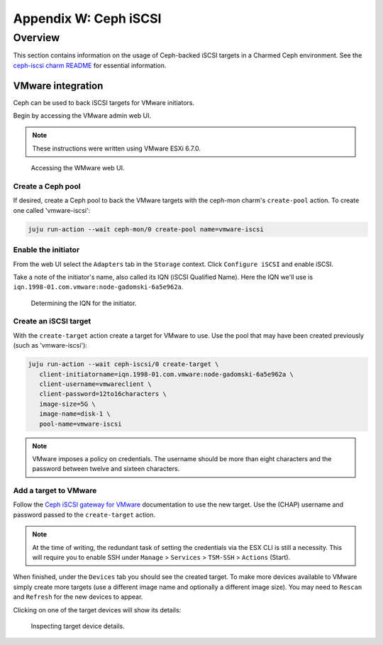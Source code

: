 ======================
Appendix W: Ceph iSCSI
======================

Overview
--------

This section contains information on the usage of Ceph-backed iSCSI targets in
a Charmed Ceph environment. See the `ceph-iscsi charm README`_ for essential
information.

VMware integration
~~~~~~~~~~~~~~~~~~

Ceph can be used to back iSCSI targets for VMware initiators.

Begin by accessing the VMware admin web UI.

.. note::

   These instructions were written using VMware ESXi 6.7.0.

.. figure:: ./media/ceph-iscsi_wmware-ui.png
   :scale: 60 %
   :alt: WMware web UI - login

   Accessing the WMware web UI.

Create a Ceph pool
^^^^^^^^^^^^^^^^^^

If desired, create a Ceph pool to back the VMware targets with the ceph-mon
charm's ``create-pool`` action. To create one called 'vmware-iscsi':

.. code-block:: none

   juju run-action --wait ceph-mon/0 create-pool name=vmware-iscsi

Enable the initiator
^^^^^^^^^^^^^^^^^^^^

From the web UI select the ``Adapters`` tab in the ``Storage`` context. Click
``Configure iSCSI`` and enable iSCSI.

Take a note of the initiator's name, also called its IQN (iSCSI Qualified
Name). Here the IQN we'll use is
``iqn.1998-01.com.vmware:node-gadomski-6a5e962a``.

.. figure:: ./media/ceph-iscsi_wmware-ui-iqn.png
   :scale: 63 %
   :alt: WMware web UI - IQN

   Determining the IQN for the initiator.

Create an iSCSI target
^^^^^^^^^^^^^^^^^^^^^^

With the ``create-target`` action create a target for VMware to use. Use the
pool that may have been created previously (such as 'vmware-iscsi'):

.. code-block:: none

   juju run-action --wait ceph-iscsi/0 create-target \
      client-initiatorname=iqn.1998-01.com.vmware:node-gadomski-6a5e962a \
      client-username=vmwareclient \
      client-password=12to16characters \
      image-size=5G \
      image-name=disk-1 \
      pool-name=vmware-iscsi

.. note::

   VMware imposes a policy on credentials. The username should be more than
   eight characters and the password between twelve and sixteen characters.

Add a target to VMware
^^^^^^^^^^^^^^^^^^^^^^

Follow the `Ceph iSCSI gateway for VMware`_ documentation to use the new
target. Use the (CHAP) username and password passed to the ``create-target``
action.

.. note::

   At the time of writing, the redundant task of setting the credentials via
   the ESX CLI is still a necessity. This will require you to enable SSH under
   ``Manage`` > ``Services`` > ``TSM-SSH`` > ``Actions`` (Start).

When finished, under the ``Devices`` tab you should see the created target. To
make more devices available to VMware simply create more targets (use a
different image name and optionally a different image size). You may need to
``Rescan`` and ``Refresh`` for the new devices to appear.

Clicking on one of the target devices will show its details:

.. figure:: ./media/ceph-iscsi_wmware-ui-target.png
   :scale: 65 %
   :alt: WMware web UI - target device

   Inspecting target device details.

.. LINKS
.. _Ceph iSCSI gateway for VMware: https://docs.ceph.com/docs/master/rbd/iscsi-initiator-esx/
.. _ceph-iscsi charm README: https://opendev.org/openstack/charm-ceph-iscsi/src/branch/master/README.md
